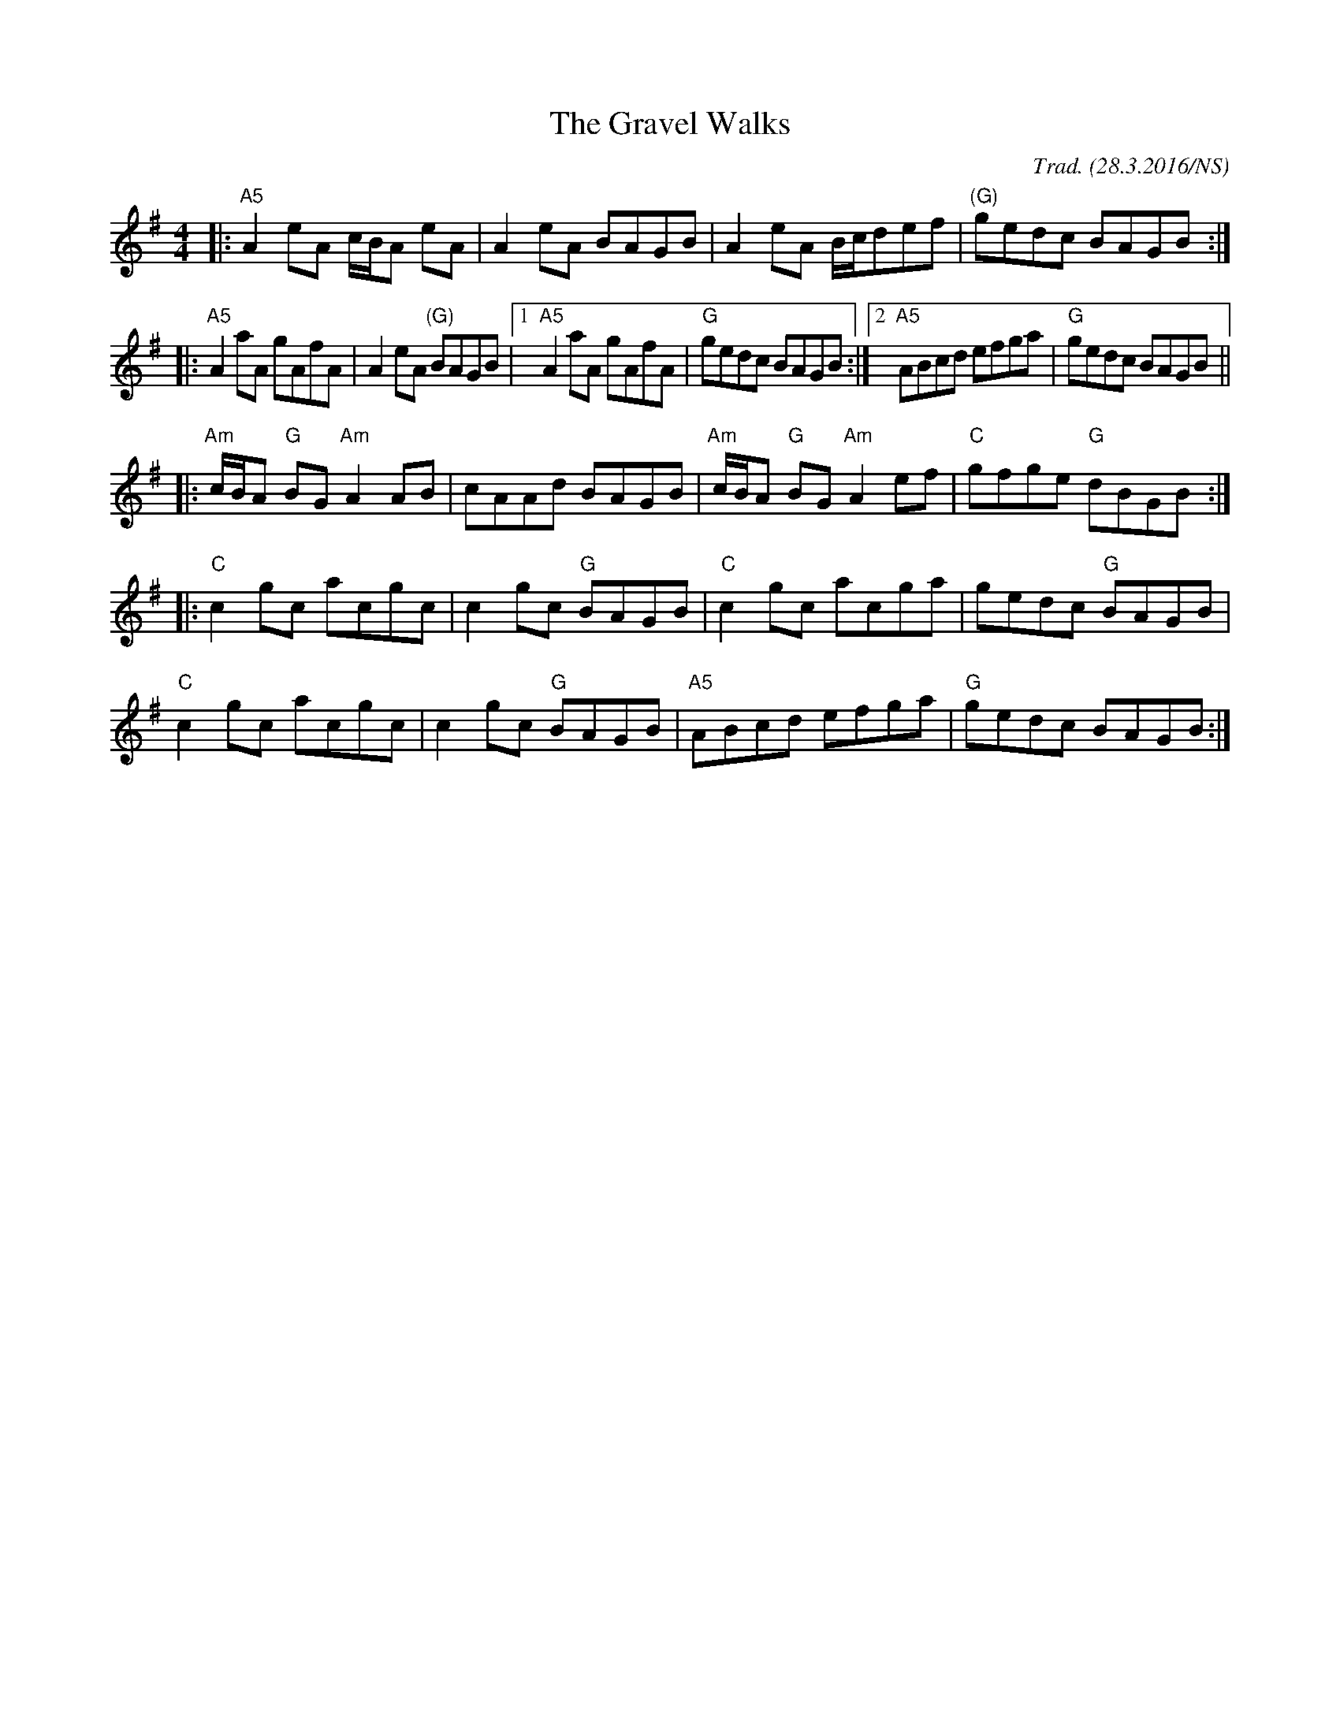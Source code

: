 X:1
T:The Gravel Walks
M:4/4
L:1/8
O:Trad. (28.3.2016/NS)
K:Ador
|: "A5" A2eA  c/B/A eA         | A2eA       BAGB |       A2eA              B/c/def | "(G)" gedc     BAGB :|
|: "A5" A2aA  gAfA             | A2eA "(G)" BAGB |1 "A5" A2aA              gAfA    | "G"   gedc     BAGB :|2 "A5" ABcd efga | "G" gedc BAGB ||
|: "Am" c/B/A "G" BG "Am" A2AB | cAAd       BAGB |  "Am" c/B/A "G" BG "Am" A2ef    | "C"   gfge "G" dBGB :|
|: "C"  c2gc              acgc | c2gc "G"   BAGB |  "C"  c2gc              acga    |       gedc "G" BAGB  |
   "C"  c2gc              acgc | c2gc "G"   BAGB |  "A5" ABcd              efga    | "G"   gedc     BAGB :|
